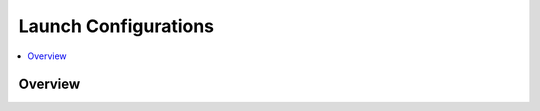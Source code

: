 ===================================================
Launch Configurations
===================================================

.. contents:: :local:
   :depth: 3

Overview
--------------------


